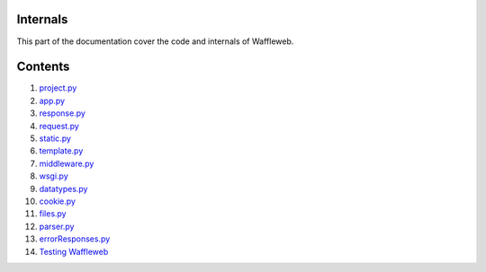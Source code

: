 =========
Internals
=========

This part of the documentation cover the code and internals of Waffleweb.

========
Contents
========
1. `project.py <project.py.rst>`_
2. `app.py <app.py.rst>`_
3. `response.py <response.py.rst>`_
4. `request.py <request.py.rst>`_
5. `static.py <static.py.rst>`_
6. `template.py <template.py.rst>`_
7. `middleware.py <middleware.py.rst>`_
8. `wsgi.py <wsgi.py.rst>`_
9. `datatypes.py <datatypes.py.rst>`_
10. `cookie.py <cookie.py.rst>`_
11. `files.py <files.py.rst>`_
12. `parser.py <parser.py.rst>`_
13. `errorResponses.py <errorResponses.py.rst>`_
14. `Testing Waffleweb <Testing-Waffleweb.rst>`_